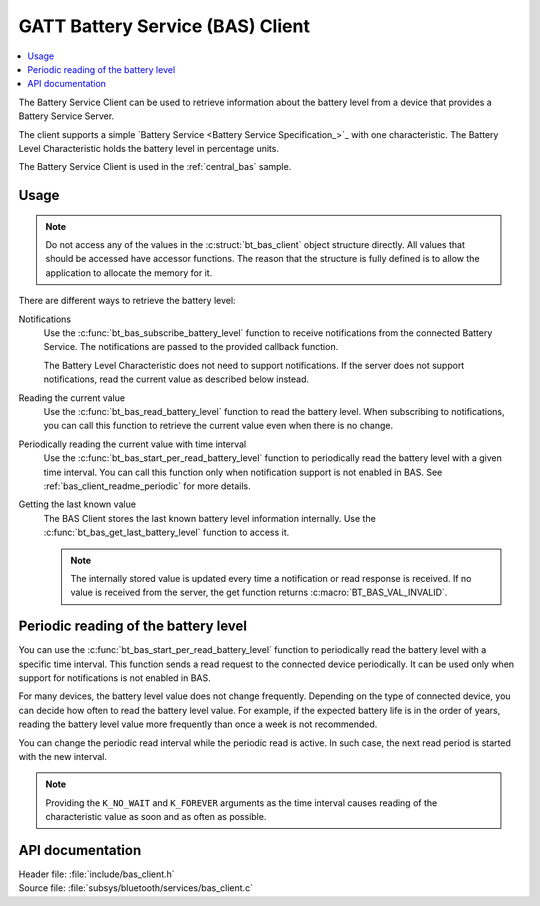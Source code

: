 .. _bas_client_readme:

GATT Battery Service (BAS) Client
#################################

.. contents::
   :local:
   :depth: 2

The Battery Service Client can be used to retrieve information about the battery level from a device that provides a Battery Service Server.

The client supports a simple `Battery Service <Battery Service Specification_>`_ with one characteristic.
The Battery Level Characteristic holds the battery level in percentage units.


The Battery Service Client is used in the :ref:`central_bas` sample.

Usage
*****

.. note::
   Do not access any of the values in the :c:struct:`bt_bas_client` object structure directly.
   All values that should be accessed have accessor functions.
   The reason that the structure is fully defined is to allow the application to allocate the memory for it.

There are different ways to retrieve the battery level:

Notifications
  Use the :c:func:`bt_bas_subscribe_battery_level` function to receive notifications from the connected Battery Service.
  The notifications are passed to the provided callback function.

  The Battery Level Characteristic does not need to support notifications.
  If the server does not support notifications, read the current value as described below instead.

Reading the current value
  Use the :c:func:`bt_bas_read_battery_level` function to read the battery level.
  When subscribing to notifications, you can call this function to retrieve the current value even when there is no change.

Periodically reading the current value with time interval
  Use the :c:func:`bt_bas_start_per_read_battery_level` function to periodically read the battery level with a given time interval.
  You can call this function only when notification support is not enabled in BAS.
  See :ref:`bas_client_readme_periodic` for more details.

Getting the last known value
  The BAS Client stores the last known battery level information internally.
  Use the :c:func:`bt_bas_get_last_battery_level` function to access it.

  .. note::
     The internally stored value is updated every time a notification or read response is received.
     If no value is received from the server, the get function returns :c:macro:`BT_BAS_VAL_INVALID`.

.. _bas_client_readme_periodic:

Periodic reading of the battery level
*************************************

You can use the :c:func:`bt_bas_start_per_read_battery_level` function to periodically read the battery level with a specific time interval.
This function sends a read request to the connected device periodically.
It can be used only when support for notifications is not enabled in BAS.

For many devices, the battery level value does not change frequently.
Depending on the type of connected device, you can decide how often to read the battery level value.
For example, if the expected battery life is in the order of years, reading the battery level value more frequently than once a week is not recommended.

You can change the periodic read interval while the periodic read is active.
In such case, the next read period is started with the new interval.

.. note::
   Providing the ``K_NO_WAIT`` and ``K_FOREVER`` arguments as the time interval causes reading of the characteristic value as soon and as often as possible.


API documentation
*****************

| Header file: :file:`include/bas_client.h`
| Source file: :file:`subsys/bluetooth/services/bas_client.c`

.. doxygengroup:: bt_bas_client_api
   :project: nrf
   :members:
